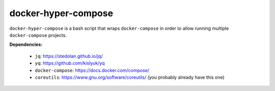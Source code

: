 ####################
docker-hyper-compose
####################

``docker-hyper-compose`` is a bash script that wraps ``docker-compose`` in
order to allow running multiple ``docker-compose`` projects.

**Dependencies:**

  - ``jq``: https://stedolan.github.io/jq/
  - ``yq``: https://github.com/kislyuk/yq
  - ``docker-compose``: https://docs.docker.com/compose/
  - ``coreutils``: https://www.gnu.org/software/coreutils/ (you probably already have this one)
